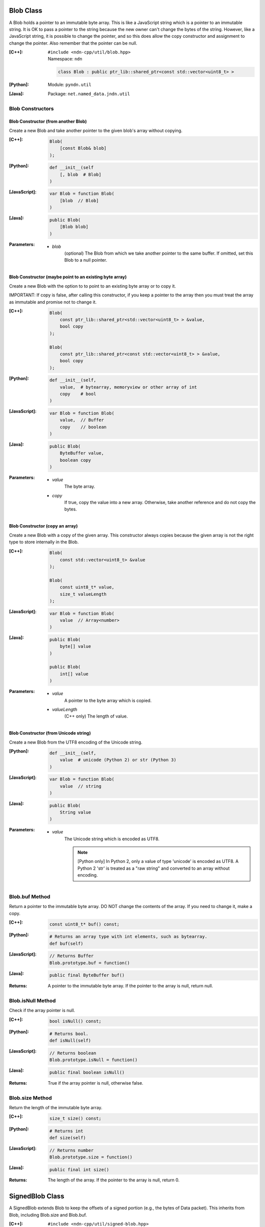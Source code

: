 .. _Blob:

Blob Class
==========

A Blob holds a pointer to an immutable byte array.  This is like a JavaScript
string which is a pointer to an immutable string.  It is OK to pass a pointer to
the string because the new owner can't change the bytes of the string.  However,
like a JavaScript string, it is possible to change the pointer, and so this does
allow the copy constructor and assignment to change the pointer.  Also remember
that the pointer can be null.

:[C++]:
    | ``#include <ndn-cpp/util/blob.hpp>``
    | Namespace: ``ndn``

    .. code-block:: c++

        class Blob : public ptr_lib::shared_ptr<const std::vector<uint8_t> >

:[Python]:
    Module: ``pyndn.util``

:[Java]:
    Package: ``net.named_data.jndn.util``

Blob Constructors
-----------------

Blob Constructor (from another Blob)
^^^^^^^^^^^^^^^^^^^^^^^^^^^^^^^^^^^^

Create a new Blob and take another pointer to the given blob's array without copying.

:[C++]:

    .. code-block:: c++

        Blob(        
            [const Blob& blob]
        );

:[Python]:

    .. code-block:: python
    
        def __init__(self
            [, blob  # Blob]
        )

:[JavaScript]:

    .. code-block:: c++

        var Blob = function Blob(        
            [blob  // Blob]
        )

:[Java]:

    .. code-block:: java
    
        public Blob(
            [Blob blob]
        )

:Parameters:

    - `blob`
        (optional) The Blob from which we take another pointer to the same buffer.
        If omitted, set this Blob to a null pointer.

Blob Constructor (maybe point to an existing byte array)
^^^^^^^^^^^^^^^^^^^^^^^^^^^^^^^^^^^^^^^^^^^^^^^^^^^^^^^^

Create a new Blob with the option to to point to an existing byte array or to
copy it.

IMPORTANT: If copy is false, after calling this constructor, if you keep a 
pointer to the array then you must treat the array as immutable and promise not 
to change it.

:[C++]:

    .. code-block:: c++

        Blob(        
            const ptr_lib::shared_ptr<std::vector<uint8_t> > &value,
            bool copy
        );

        Blob(        
            const ptr_lib::shared_ptr<const std::vector<uint8_t> > &value,
            bool copy        
        );

:[Python]:

    .. code-block:: python
    
        def __init__(self,
            value,  # bytearray, memoryview or other array of int
            copy    # bool
        )

:[JavaScript]:

    .. code-block:: c++

        var Blob = function Blob(        
            value,  // Buffer
            copy    // boolean
        )

:[Java]:

    .. code-block:: java
    
        public Blob(
            ByteBuffer value,
            boolean copy
        )

:Parameters:

    - `value`
        The byte array.

    - `copy`
        If true, copy the value into a new array. Otherwise, take another reference and do not copy the bytes.

Blob Constructor (copy an array)
^^^^^^^^^^^^^^^^^^^^^^^^^^^^^^^^

Create a new Blob with a copy of the given array. This constructor always copies
because the given array is not the right type to store internally in the Blob.

:[C++]:

    .. code-block:: c++

        Blob(        
            const std::vector<uint8_t> &value        
        );

        Blob(        
            const uint8_t* value,
            size_t valueLength        
        );

:[JavaScript]:

    .. code-block:: c++

        var Blob = function Blob(        
            value  // Array<number>
        )

:[Java]:

    .. code-block:: java
    
        public Blob(
            byte[] value
        )
    
        public Blob(
            int[] value
        )

:Parameters:

    - `value`
        A pointer to the byte array which is copied.

    - `valueLength`
        (C++ only) The length of value.

Blob Constructor (from Unicode string)
^^^^^^^^^^^^^^^^^^^^^^^^^^^^^^^^^^^^^^

Create a new Blob from the UTF8 encoding of the Unicode string.

:[Python]:

    .. code-block:: python
    
        def __init__(self,
            value  # unicode (Python 2) or str (Python 3)
        )

:[JavaScript]:

    .. code-block:: c++

        var Blob = function Blob(        
            value  // string
        )

:[Java]:

    .. code-block:: java
    
        public Blob(
            String value
        )

:Parameters:

    - `value`
        The Unicode string which is encoded as UTF8.  
        
        .. note::

            [Python only] In Python 2, only a value of type 'unicode' is encoded 
            as UTF8. A Python 2 'str' is treated as a "raw string" and converted 
            to an array without encoding.

Blob.buf Method
---------------

Return a pointer to the immutable byte array. DO NOT change the contents of the 
array.  If you need to change it, make a copy.

:[C++]:

    .. code-block:: c++

        const uint8_t* buf() const;

:[Python]:

    .. code-block:: python
    
        # Returns an array type with int elements, such as bytearray.
        def buf(self)

:[JavaScript]:

    .. code-block:: javascript

        // Returns Buffer
        Blob.prototype.buf = function()

:[Java]:

    .. code-block:: java
    
        public final ByteBuffer buf()

:Returns:

    A pointer to the immutable byte array. If the pointer to the array is null, return null.

.. _isNull:

Blob.isNull Method
------------------

Check if the array pointer is null.

:[C++]:

    .. code-block:: c++

        bool isNull() const;

:[Python]:

    .. code-block:: python
    
        # Returns bool.
        def isNull(self)

:[JavaScript]:

    .. code-block:: javascript

        // Returns boolean
        Blob.prototype.isNull = function()

:[Java]:

    .. code-block:: java
    
        public final boolean isNull()

:Returns:

    True if the array pointer is null, otherwise false.

.. _SignedBlob:

Blob.size Method
----------------

Return the length of the immutable byte array.

:[C++]:

    .. code-block:: c++

        size_t size() const;

:[Python]:

    .. code-block:: python
    
        # Returns int
        def size(self)

:[JavaScript]:

    .. code-block:: javascript

        // Returns number
        Blob.prototype.size = function()

:[Java]:

    .. code-block:: java
    
        public final int size()

:Returns:

    The length of the array.  If the pointer to the array is null, return 0.

SignedBlob Class
================

A SignedBlob extends Blob to keep the offsets of a signed portion (e.g., the
bytes of Data packet). This inherits from Blob, including Blob.size and Blob.buf.

:[C++]:
    | ``#include <ndn-cpp/util/signed-blob.hpp>``
    | Namespace: ``ndn``

    .. code-block:: c++

        class SignedBlob : public Blob

:[Python]:
    Module: ``pyndn.util``

    .. code-block:: python
    
        class SignedBlob(Blob)

:[Java]:
    Package: ``net.named_data.jndn.util``

    .. code-block:: java
    
        public class SignedBlob extends Blob 

SignedBlob.getSignedPortionBeginOffset Method
---------------------------------------------

Return the offset in the array of the beginning of the signed portion.

:[C++]:

    .. code-block:: c++

        size_t getSignedPortionBeginOffset() const;

:[Python]:

    .. code-block:: python
    
        # Returns int
        def getSignedPortionBeginOffset(self)

:[JavaScript]:

    .. code-block:: javascript

        // Returns number
        SignedBlob.prototype.getSignedPortionBeginOffset = function()

:[Java]:

    .. code-block:: java
    
        public final int getSignedPortionBeginOffset()

:Returns:

    The offset of the beginning of the signed portion that was given to the constructor.

SignedBlob.getSignedPortionEndOffset Method
-------------------------------------------

Return the offset in the array of the end of the signed portion.

:[C++]:

    .. code-block:: c++

        size_t getSignedPortionEndOffset() const;

:[Python]:

    .. code-block:: python
    
        # Returns int
        def getSignedPortionEndOffset(self)

:[JavaScript]:

    .. code-block:: javascript

        // Returns number
        SignedBlob.prototype.getSignedPortionEndOffset = function()

:[Java]:

    .. code-block:: java
    
        public final int getSignedPortionEndOffset()

:Returns:

    The offset of the end of the signed portion that was given to the constructor.

SignedBlob.signedBuf Method
---------------------------

Return a pointer to the first byte of the signed portion of the immutable byte array.

:[C++]:

    .. code-block:: c++

        const uint8_t* signedBuf() const;

:[Python]:

    .. code-block:: python
    
        # Returns an array type with int elements, such as bytearray.
        def signedBuf(self)

:[JavaScript]:

    .. code-block:: javascript

        // Returns Buffer
        SignedBlob.prototype.signedBuf = function()

:[Java]:

    .. code-block:: java
    
        public final ByteBuffer signedBuf()

:Returns:

    A pointer to the first byte of the signed portion.  If the pointer to the array is null, return null.

SignedBlob.signedSize Method
----------------------------

Return the length of the signed portion of the immutable byte array.

:[C++]:

    .. code-block:: c++

        size_t signedSize() const;

:[Python]:

    .. code-block:: python
    
        # Returns int
        def signedSize(self)

:[JavaScript]:

    .. code-block:: javascript

        // Returns number
        SignedBlob.prototype.signedSize = function()

:[Java]:

    .. code-block:: java
    
        public final int signedSize()

:Returns:

    The length of the signed portion.  If the pointer to the array is null, return 0.

